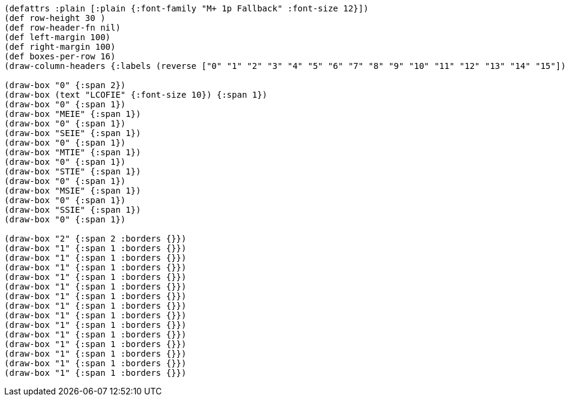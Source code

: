 [bytefield]
----
(defattrs :plain [:plain {:font-family "M+ 1p Fallback" :font-size 12}])
(def row-height 30 )
(def row-header-fn nil)
(def left-margin 100)
(def right-margin 100)
(def boxes-per-row 16)
(draw-column-headers {:labels (reverse ["0" "1" "2" "3" "4" "5" "6" "7" "8" "9" "10" "11" "12" "13" "14" "15"])})

(draw-box "0" {:span 2})
(draw-box (text "LCOFIE" {:font-size 10}) {:span 1})
(draw-box "0" {:span 1})
(draw-box "MEIE" {:span 1})
(draw-box "0" {:span 1})
(draw-box "SEIE" {:span 1})
(draw-box "0" {:span 1})
(draw-box "MTIE" {:span 1})
(draw-box "0" {:span 1})
(draw-box "STIE" {:span 1})
(draw-box "0" {:span 1})
(draw-box "MSIE" {:span 1})
(draw-box "0" {:span 1})
(draw-box "SSIE" {:span 1})
(draw-box "0" {:span 1})

(draw-box "2" {:span 2 :borders {}})
(draw-box "1" {:span 1 :borders {}})
(draw-box "1" {:span 1 :borders {}})
(draw-box "1" {:span 1 :borders {}})
(draw-box "1" {:span 1 :borders {}})
(draw-box "1" {:span 1 :borders {}})
(draw-box "1" {:span 1 :borders {}})
(draw-box "1" {:span 1 :borders {}})
(draw-box "1" {:span 1 :borders {}})
(draw-box "1" {:span 1 :borders {}})
(draw-box "1" {:span 1 :borders {}})
(draw-box "1" {:span 1 :borders {}})
(draw-box "1" {:span 1 :borders {}})
(draw-box "1" {:span 1 :borders {}})
(draw-box "1" {:span 1 :borders {}})
----